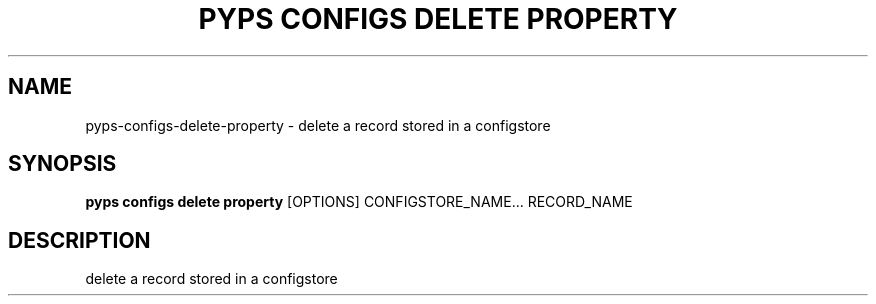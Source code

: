 .TH "PYPS CONFIGS DELETE PROPERTY" "1" "2023-03-21" "1.0.0" "pyps configs delete property Manual"
.SH NAME
pyps\-configs\-delete\-property \- delete a record stored in a configstore
.SH SYNOPSIS
.B pyps configs delete property
[OPTIONS] CONFIGSTORE_NAME... RECORD_NAME
.SH DESCRIPTION
delete a record stored in a configstore
